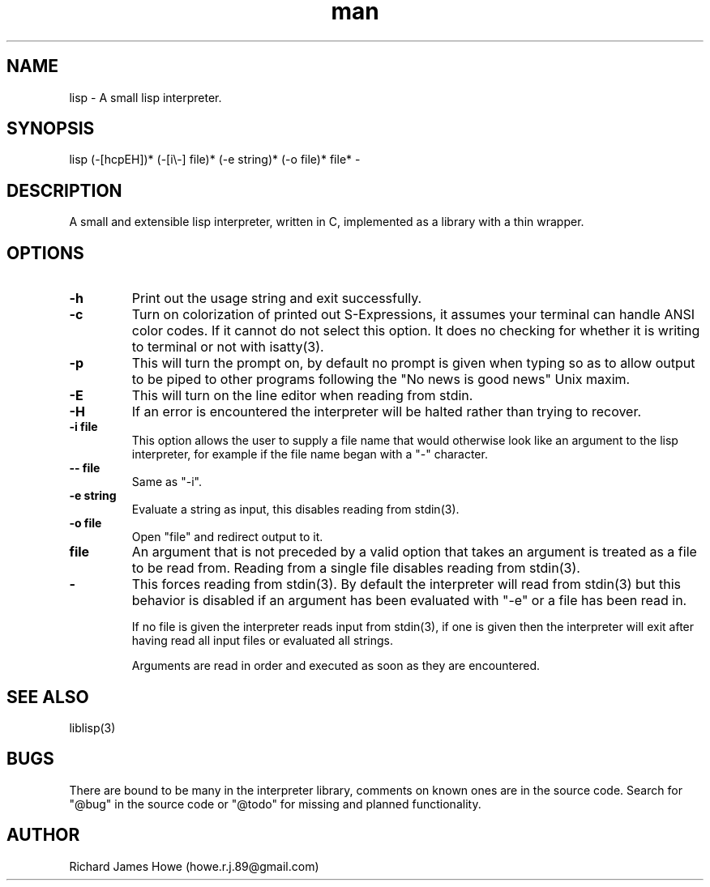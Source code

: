 .\" Manpage for a small lisp interpreter
.\" Contact howe.r.j.89@gmail.com to correct errors or typos.
.TH man 1 "Last Change: AUG 2015" "VERSION" "lisp man page"
.SH NAME
lisp \- A small lisp interpreter.
.SH SYNOPSIS
lisp (-[hcpEH])* (-[i\\-] file)* (-e string)* (-o file)* file* -
.SH DESCRIPTION
A small and extensible lisp interpreter, written in C, implemented as a library
with a thin wrapper.
.SH OPTIONS

.TP
.B -h
Print out the usage string and exit successfully.

.TP
.B -c
Turn on colorization of printed out S-Expressions, it assumes your terminal can
handle ANSI color codes. If it cannot do not select this option. It does no
checking for whether it is writing to terminal or not with isatty(3).

.TP
.B -p
This will turn the prompt on, by default no prompt is given when typing so as
to allow output to be piped to other programs following the "No news is good
news" Unix maxim.

.TP
.B -E
This will turn on the line editor when reading from stdin.

.TP
.B -H
If an error is encountered the interpreter will be halted rather than trying to
recover.

.TP
.B -i file
This option allows the user to supply a file name that would otherwise look
like an argument to the lisp interpreter, for example if the file name began
with a "-" character.

.TP
.B -- file
Same as "-i".

.TP
.B -e string
Evaluate a string as input, this disables reading from stdin(3).

.TP
.B -o file
Open "file" and redirect output to it.

.TP
.B file
An argument that is not preceded by a valid option that takes an argument is 
treated as a file to be read from. Reading from a single file disables reading
from stdin(3).

.TP
.B -
This forces reading from stdin(3). By default the interpreter will read from
stdin(3) but this behavior is disabled if an argument has been evaluated with
"-e" or a file has been read in.

If no file is given the interpreter reads input from stdin(3), if one is given
then the interpreter will exit after having read all input files or evaluated
all strings.

Arguments are read in order and executed as soon as they are encountered.

.SH SEE ALSO
liblisp(3)
.SH BUGS

There are bound to be many in the interpreter library, comments on known ones
are in the source code. Search for "@bug" in the source code or "@todo" for missing
and planned functionality.

.SH AUTHOR
Richard James Howe (howe.r.j.89@gmail.com)
